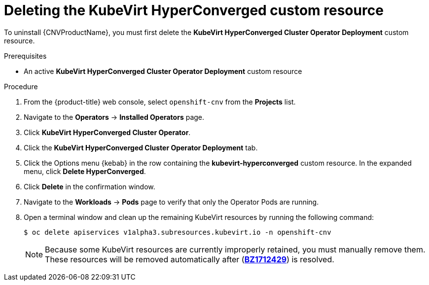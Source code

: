 // Module included in the following assemblies:
//
// * cnv/cnv_install/uninstalling-container-native-virtualization.adoc

[id="cnv-deleting-kubevirt-hyperconverged-custom-resource_{context}"]
= Deleting the KubeVirt HyperConverged custom resource

To uninstall {CNVProductName}, you must first delete the
*KubeVirt HyperConverged Cluster Operator Deployment* custom resource.

.Prerequisites

* An active *KubeVirt HyperConverged Cluster Operator Deployment* custom resource

.Procedure

. From the {product-title} web console, select `openshift-cnv` from
the *Projects* list.

. Navigate to the *Operators* -> *Installed Operators* page.

. Click *KubeVirt HyperConverged Cluster Operator*.

. Click the *KubeVirt HyperConverged Cluster Operator Deployment* tab.

. Click the Options menu {kebab} in the row containing the *kubevirt-hyperconverged*
custom resource. In the expanded menu, click *Delete HyperConverged*.

. Click *Delete* in the confirmation window.

. Navigate to the *Workloads* -> *Pods* page to verify that only the Operator
Pods are running.

. Open a terminal window and clean up the remaining KubeVirt resources by running
the following command:
+
----
$ oc delete apiservices v1alpha3.subresources.kubevirt.io -n openshift-cnv
----
+
[NOTE]
====
Because some KubeVirt resources are currently improperly retained, you must
manually remove them. These resources will be removed automatically after
(link:https://bugzilla.redhat.com/show_bug.cgi?id=1712429[*BZ1712429*]) is
resolved.
====
